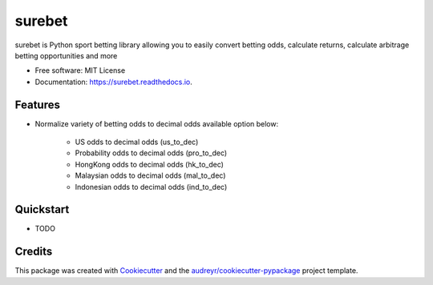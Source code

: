=======
surebet
=======


.. image:: https://img.shields.io/pypi/v/surebet.svg
        :target: https://pypi.python.org/pypi/surebet

.. image:: https://img.shields.io/travis/HintikkaKimmo/surebet.svg
        :target: https://travis-ci.org/HintikkaKimmo/surebet

.. image:: https://readthedocs.org/projects/surebet/badge/?version=latest
        :target: https://surebet.readthedocs.io/en/latest/?badge=latest
        :alt: Documentation Status


.. image:: https://pyup.io/repos/github/HintikkaKimmo/surebet/shield.svg
        :target: https://pyup.io/repos/github/HintikkaKimmo/surebet/
        :alt: Updates

.. image:: https://api.codeclimate.com/v1/badges/6150665607597692942e/maintainability
        :target: https://codeclimate.com/github/HintikkaKimmo/surebet/maintainability
        :alt: Maintainability

.. image:: https://api.codeclimate.com/v1/badges/6150665607597692942e/test_coverage
        :target: https://codeclimate.com/github/HintikkaKimmo/surebet/test_coverage
        :alt: Test Coverage


surebet is Python sport betting library allowing you to easily convert betting odds, calculate returns, calculate arbitrage betting opportunities and more


* Free software: MIT License
* Documentation: https://surebet.readthedocs.io.


Features
--------

* Normalize variety of betting odds to decimal odds available option below:

    * US odds to decimal odds (us_to_dec)
    * Probability odds to decimal odds (pro_to_dec)
    * HongKong odds to decimal odds (hk_to_dec)
    * Malaysian odds to decimal odds (mal_to_dec)
    * Indonesian odds to decimal odds (ind_to_dec)


Quickstart
----------

* TODO

Credits
-------

This package was created with Cookiecutter_ and the `audreyr/cookiecutter-pypackage`_ project template.

.. _Cookiecutter: https://github.com/audreyr/cookiecutter
.. _`audreyr/cookiecutter-pypackage`: https://github.com/audreyr/cookiecutter-pypackage
